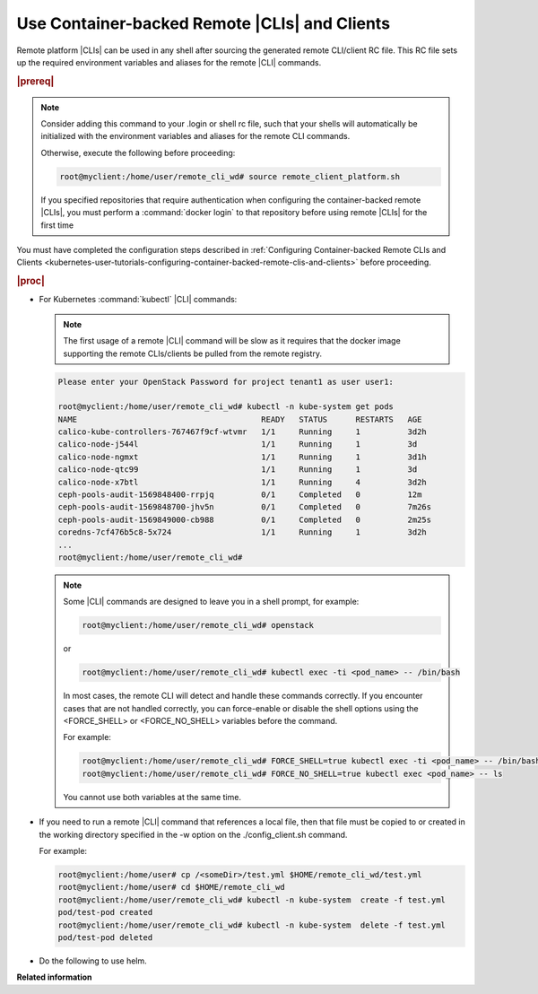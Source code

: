 
.. vja1605798752774
.. _using-container-based-remote-clis-and-clients:

==============================================
Use Container-backed Remote |CLIs| and Clients
==============================================

Remote platform |CLIs| can be used in any shell after sourcing the generated
remote CLI/client RC file. This RC file sets up the required environment
variables and aliases for the remote |CLI| commands.

.. rubric:: |prereq|

.. note::
    Consider adding this command to your .login or shell rc file, such that
    your shells will automatically be initialized with the environment
    variables and aliases for the remote CLI commands.

    Otherwise, execute the following before proceeding:

    .. code-block:: none

        root@myclient:/home/user/remote_cli_wd# source remote_client_platform.sh

    If you specified repositories that require authentication when configuring
    the container-backed remote |CLIs|, you must perform a :command:`docker
    login` to that repository before using remote |CLIs| for the first time

You must have completed the configuration steps described in :ref:`Configuring
Container-backed Remote CLIs and Clients
<kubernetes-user-tutorials-configuring-container-backed-remote-clis-and-clients>`
before proceeding.

.. rubric:: |proc|

-   For Kubernetes :command:`kubectl` |CLI| commands:

    .. note::
        The first usage of a remote |CLI| command will be slow as it requires
        that the docker image supporting the remote CLIs/clients be pulled from
        the remote registry.

    .. code-block:: none

        Please enter your OpenStack Password for project tenant1 as user user1:

        root@myclient:/home/user/remote_cli_wd# kubectl -n kube-system get pods
        NAME                                       READY   STATUS      RESTARTS   AGE
        calico-kube-controllers-767467f9cf-wtvmr   1/1     Running     1          3d2h
        calico-node-j544l                          1/1     Running     1          3d
        calico-node-ngmxt                          1/1     Running     1          3d1h
        calico-node-qtc99                          1/1     Running     1          3d
        calico-node-x7btl                          1/1     Running     4          3d2h
        ceph-pools-audit-1569848400-rrpjq          0/1     Completed   0          12m
        ceph-pools-audit-1569848700-jhv5n          0/1     Completed   0          7m26s
        ceph-pools-audit-1569849000-cb988          0/1     Completed   0          2m25s
        coredns-7cf476b5c8-5x724                   1/1     Running     1          3d2h
        ...
        root@myclient:/home/user/remote_cli_wd#

    .. note::
        Some |CLI| commands are designed to leave you in a shell prompt, for
        example:

        .. code-block:: none

            root@myclient:/home/user/remote_cli_wd# openstack

        or

        .. code-block:: none

            root@myclient:/home/user/remote_cli_wd# kubectl exec -ti <pod_name> -- /bin/bash

        In most cases, the remote CLI will detect and handle these commands
        correctly. If you encounter cases that are not handled correctly, you
        can force-enable or disable the shell options using the <FORCE\_SHELL>
        or <FORCE\_NO\_SHELL> variables before the command.

        For example:

        .. code-block:: none

            root@myclient:/home/user/remote_cli_wd# FORCE_SHELL=true kubectl exec -ti <pod_name> -- /bin/bash
            root@myclient:/home/user/remote_cli_wd# FORCE_NO_SHELL=true kubectl exec <pod_name> -- ls

        You cannot use both variables at the same time.

-   If you need to run a remote |CLI| command that references a local file,
    then that file must be copied to or created in the working directory specified
    in the -w option on the ./config\_client.sh command.

    For example:

    .. code-block:: none

        root@myclient:/home/user# cp /<someDir>/test.yml $HOME/remote_cli_wd/test.yml
        root@myclient:/home/user# cd $HOME/remote_cli_wd
        root@myclient:/home/user/remote_cli_wd# kubectl -n kube-system  create -f test.yml
        pod/test-pod created
        root@myclient:/home/user/remote_cli_wd# kubectl -n kube-system  delete -f test.yml
        pod/test-pod deleted

-   Do the following to use helm.

..  xreflink
    .. note::
        For non-admin users, additional configuration is required first as
        discussed in |sec-doc|: :ref:`Configuring Remote Helm Client for
        Non-Admin Users <configuring-remote-helm-client-for-non-admin-users>`.

    .. note::
        When using helm, any command that requires access to a helm repository
        \(managed locally\) will require that you be in the
        $HOME/remote\_cli\_wd directory and use the --home ./.helm option.


    #.  Do the initial setup of the helm client.

        .. note::
            This command assumes you are using Helm v2.

        .. code-block:: none

            % cd $HOME/remote_cli_wd
            % helm init --client-only --home "./.helm"

    #.  Run a helm command.

        .. code-block:: none

            % cd $HOME/remote_cli_wd
            % helm list
            % helm install --name wordpress stable/wordpress  --home "./.helm"



**Related information**

.. seealso::
   :ref:`Configuring Container-backed Remote CLIs and Clients <kubernetes-user-tutorials-configuring-container-backed-remote-clis-and-clients>`

   :ref:`Installing Kubectl and Helm Clients Directly on a Host <kubernetes-user-tutorials-installing-kubectl-and-helm-clients-directly-on-a-host>`

   :ref:`Configuring Remote Helm Client <configuring-remote-helm-client>`

